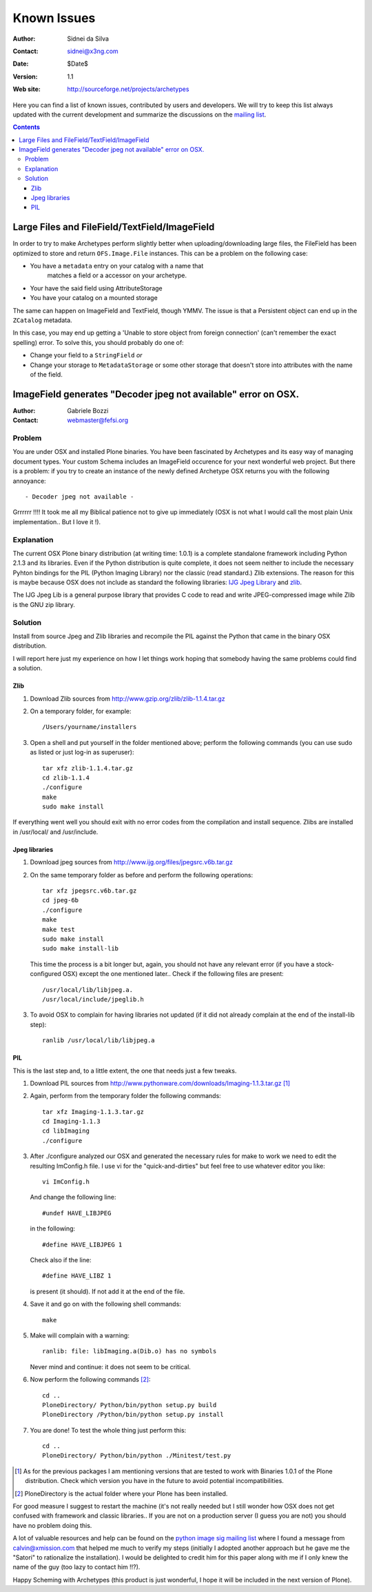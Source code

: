 Known Issues
============

:Author: Sidnei da Silva
:Contact: sidnei@x3ng.com
:Date: $Date$
:Version: $Revision: 1.1 $
:Web site: http://sourceforge.net/projects/archetypes

Here you can find a list of known issues, contributed by users and
developers. We will try to keep this list always updated with the
current development and summarize the discussions on the `mailing
list`_.

.. _mailing list: http://sourceforge.net/mailarchive/forum.php?forum_id=32048

.. contents::


Large Files and FileField/TextField/ImageField
----------------------------------------------

In order to try to make Archetypes perform slightly better when
uploading/downloading large files, the FileField has been optimized to
store and return ``OFS.Image.File`` instances. This can be a problem
on the following case:

- You have a ``metadata`` entry on your catalog with a name that
   matches a field or a accessor on your archetype.
- Your have the said field using AttributeStorage
- You have your catalog on a mounted storage

The same can happen on ImageField and TextField, though YMMV. The
issue is that a Persistent object can end up in the ``ZCatalog``
metadata.

In this case, you may end up getting a 'Unable to store object from
foreign connection' (can't remember the exact spelling) error. To
solve this, you should probably do one of:

- Change your field to a ``StringField`` *or*
- Change your storage to ``MetadataStorage`` or some other storage
  that doesn't store into attributes with the name of the field.


ImageField generates "Decoder jpeg not available" error on OSX.
---------------------------------------------------------------

:Author: Gabriele Bozzi
:Contact: webmaster@fefsi.org

Problem
#######

You are under OSX and installed Plone binaries. You have been
fascinated by Archetypes and its easy way of managing document
types. Your custom Schema includes an ImageField occurence for your
next wonderful web project. But there is a problem: if you try to
create an instance of the newly defined Archetype OSX returns you with
the following annoyance::

  - Decoder jpeg not available -

Grrrrrr !!!! It took me all my Biblical  patience not to give up immediately (OSX is not what I would call the most plain Unix implementation.. But I love it !).

Explanation
###########

The current OSX Plone binary distribution (at writing time: 1.0.1) is
a complete standalone framework including Python 2.1.3 and its
libraries.  Even if the Python distribution is quite complete, it does
not seem neither to include the necessary Pyhton bindings for the PIL
(Python Imaging Library) nor the classic (read standard.) Zlib
extensions. The reason for this is maybe because OSX does not include
as standard the following libraries: `IJG Jpeg Library`_ and `zlib`_.

.. _IJG Jpeg Library: http://www.ijg.org
.. _zlib: http://www.gzip.org

The IJG Jpeg Lib is a general purpose library that provides C code to
read and write JPEG-compressed image while Zlib is the GNU zip
library.

Solution
########

Install from source Jpeg and Zlib libraries and recompile the PIL
against the Python that came in the binary OSX distribution.

I will report here just my experience on how I let things work hoping
that somebody having the same problems could find a solution.

Zlib
****

1. Download Zlib sources from http://www.gzip.org/zlib/zlib-1.1.4.tar.gz

2. On a temporary folder, for example::

    /Users/yourname/installers

3. Open a shell and put yourself in the folder mentioned above; perform
   the following commands (you can use sudo as listed or just log-in as
   superuser)::

    tar xfz zlib-1.1.4.tar.gz
    cd zlib-1.1.4
    ./configure
    make
    sudo make install

If everything went well you should exit with no error codes from the
compilation and install sequence.  Zlibs are installed in /usr/local/
and /usr/include.

Jpeg libraries
**************

1. Download jpeg sources from http://www.ijg.org/files/jpegsrc.v6b.tar.gz

2. On the same temporary folder as before and perform the following operations::

    tar xfz jpegsrc.v6b.tar.gz
    cd jpeg-6b
    ./configure
    make
    make test
    sudo make install
    sudo make install-lib

   This time the process is a bit longer but, again, you should not have
   any relevant error (if you have a stock-configured OSX) except the
   one mentioned later..  Check if the following files are present::

    /usr/local/lib/libjpeg.a.
    /usr/local/include/jpeglib.h

3. To avoid OSX to complain for having libraries not updated (if it did
   not already complain at the end of the install-lib step)::

    ranlib /usr/local/lib/libjpeg.a

PIL
***

This is the last step and, to a little extent, the one that needs just a few tweaks.

1. Download PIL sources from http://www.pythonware.com/downloads/Imaging-1.1.3.tar.gz [#]_

2. Again, perform from the temporary folder the following commands::

    tar xfz Imaging-1.1.3.tar.gz
    cd Imaging-1.1.3
    cd libImaging
    ./configure

3. After ./configure analyzed our OSX and generated the necessary rules
   for make to work we need to edit the resulting ImConfig.h file. I use
   vi for the "quick-and-dirties" but feel free to use whatever editor
   you like::

    vi ImConfig.h

   And change the following line::

    #undef HAVE_LIBJPEG

   in the following::

    #define HAVE_LIBJPEG 1

   Check also if the line::

    #define HAVE_LIBZ 1

   is present (it should). If not add it at the end of the file.

4. Save it and go on with the following shell commands::

    make

5. Make will complain with a warning::

    ranlib: file: libImaging.a(Dib.o) has no symbols

   Never mind and continue: it does not seem to be critical.

6. Now perform the following commands [#]_::

    cd ..
    PloneDirectory/ Python/bin/python setup.py build
    PloneDirectory /Python/bin/python setup.py install

7. You are done! To test the whole thing just perform this::

    cd ..
    PloneDirectory/ Python/bin/python ./Minitest/test.py

.. [#] As for the previous packages I am mentioning versions that are
   tested to work with Binaries 1.0.1 of the Plone distribution. Check
   which version you have in the future to avoid potential
   incompatibilities.

.. [#] PloneDirectory is the actual folder where your Plone has been
   installed.

For good measure I suggest to restart the machine (it's not
really needed but I still wonder how OSX does not get confused with
framework and classic libraries.. If you are not on a production
server (I guess you are not) you should have no problem doing this.

A lot of valuable resources and help can be found on the `python image
sig mailing list`_ where I found a message from calvin@xmission.com
that helped me much to verify my steps (initially I adopted another
approach but he gave me the "Satori" to rationalize the
installation). I would be delighted to credit him for this paper along
with me if I only knew the name of the guy (too lazy to contact him
!!?).

.. _python image sig mailing list: http://mail.python.org/pipermail/image-sig/

Happy Scheming with Archetypes (this product is just wonderful, I hope
it will be included in the next version of Plone).

